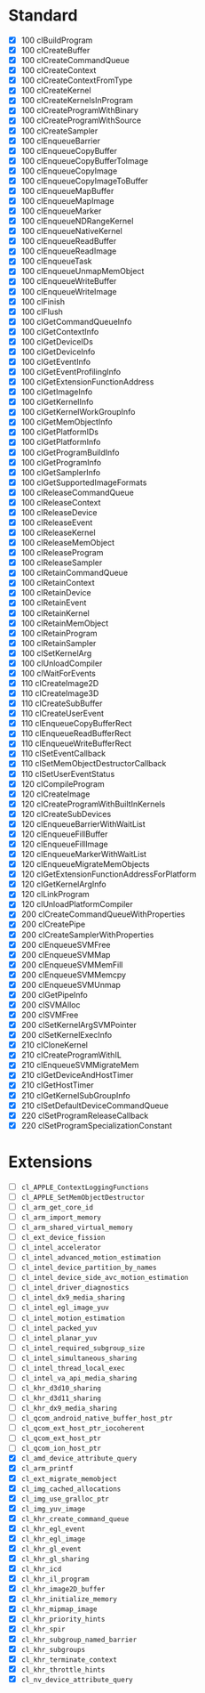 * Standard

- [X] 100 clBuildProgram
- [X] 100 clCreateBuffer
- [X] 100 clCreateCommandQueue
- [X] 100 clCreateContext
- [X] 100 clCreateContextFromType
- [X] 100 clCreateKernel
- [X] 100 clCreateKernelsInProgram
- [X] 100 clCreateProgramWithBinary
- [X] 100 clCreateProgramWithSource
- [X] 100 clCreateSampler
- [X] 100 clEnqueueBarrier
- [X] 100 clEnqueueCopyBuffer
- [X] 100 clEnqueueCopyBufferToImage
- [X] 100 clEnqueueCopyImage
- [X] 100 clEnqueueCopyImageToBuffer
- [X] 100 clEnqueueMapBuffer
- [X] 100 clEnqueueMapImage
- [X] 100 clEnqueueMarker
- [X] 100 clEnqueueNDRangeKernel
- [X] 100 clEnqueueNativeKernel
- [X] 100 clEnqueueReadBuffer
- [X] 100 clEnqueueReadImage
- [X] 100 clEnqueueTask
- [X] 100 clEnqueueUnmapMemObject
- [X] 100 clEnqueueWriteBuffer
- [X] 100 clEnqueueWriteImage
- [X] 100 clFinish
- [X] 100 clFlush
- [X] 100 clGetCommandQueueInfo
- [X] 100 clGetContextInfo
- [X] 100 clGetDeviceIDs
- [X] 100 clGetDeviceInfo
- [X] 100 clGetEventInfo
- [X] 100 clGetEventProfilingInfo
- [X] 100 clGetExtensionFunctionAddress
- [X] 100 clGetImageInfo
- [X] 100 clGetKernelInfo
- [X] 100 clGetKernelWorkGroupInfo
- [X] 100 clGetMemObjectInfo
- [X] 100 clGetPlatformIDs
- [X] 100 clGetPlatformInfo
- [X] 100 clGetProgramBuildInfo
- [X] 100 clGetProgramInfo
- [X] 100 clGetSamplerInfo
- [X] 100 clGetSupportedImageFormats
- [X] 100 clReleaseCommandQueue
- [X] 100 clReleaseContext
- [X] 100 clReleaseDevice
- [X] 100 clReleaseEvent
- [X] 100 clReleaseKernel
- [X] 100 clReleaseMemObject
- [X] 100 clReleaseProgram
- [X] 100 clReleaseSampler
- [X] 100 clRetainCommandQueue
- [X] 100 clRetainContext
- [X] 100 clRetainDevice
- [X] 100 clRetainEvent
- [X] 100 clRetainKernel
- [X] 100 clRetainMemObject
- [X] 100 clRetainProgram
- [X] 100 clRetainSampler
- [X] 100 clSetKernelArg
- [X] 100 clUnloadCompiler
- [X] 100 clWaitForEvents
- [X] 110 clCreateImage2D
- [X] 110 clCreateImage3D
- [X] 110 clCreateSubBuffer
- [X] 110 clCreateUserEvent
- [X] 110 clEnqueueCopyBufferRect
- [X] 110 clEnqueueReadBufferRect
- [X] 110 clEnqueueWriteBufferRect
- [X] 110 clSetEventCallback
- [X] 110 clSetMemObjectDestructorCallback
- [X] 110 clSetUserEventStatus
- [X] 120 clCompileProgram
- [X] 120 clCreateImage
- [X] 120 clCreateProgramWithBuiltInKernels
- [X] 120 clCreateSubDevices
- [X] 120 clEnqueueBarrierWithWaitList
- [X] 120 clEnqueueFillBuffer
- [X] 120 clEnqueueFillImage
- [X] 120 clEnqueueMarkerWithWaitList
- [X] 120 clEnqueueMigrateMemObjects
- [X] 120 clGetExtensionFunctionAddressForPlatform
- [X] 120 clGetKernelArgInfo
- [X] 120 clLinkProgram
- [X] 120 clUnloadPlatformCompiler
- [X] 200 clCreateCommandQueueWithProperties
- [X] 200 clCreatePipe
- [X] 200 clCreateSamplerWithProperties
- [X] 200 clEnqueueSVMFree
- [X] 200 clEnqueueSVMMap
- [X] 200 clEnqueueSVMMemFill
- [X] 200 clEnqueueSVMMemcpy
- [X] 200 clEnqueueSVMUnmap
- [X] 200 clGetPipeInfo
- [X] 200 clSVMAlloc
- [X] 200 clSVMFree
- [X] 200 clSetKernelArgSVMPointer
- [X] 200 clSetKernelExecInfo
- [X] 210 clCloneKernel
- [X] 210 clCreateProgramWithIL
- [X] 210 clEnqueueSVMMigrateMem
- [X] 210 clGetDeviceAndHostTimer
- [X] 210 clGetHostTimer
- [X] 210 clGetKernelSubGroupInfo
- [X] 210 clSetDefaultDeviceCommandQueue
- [X] 220 clSetProgramReleaseCallback
- [X] 220 clSetProgramSpecializationConstant

* Extensions

- [ ] ~cl_APPLE_ContextLoggingFunctions~
- [ ] ~cl_APPLE_SetMemObjectDestructor~
- [ ] ~cl_arm_get_core_id~
- [ ] ~cl_arm_import_memory~
- [ ] ~cl_arm_shared_virtual_memory~
- [ ] ~cl_ext_device_fission~
- [ ] ~cl_intel_accelerator~
- [ ] ~cl_intel_advanced_motion_estimation~
- [ ] ~cl_intel_device_partition_by_names~
- [ ] ~cl_intel_device_side_avc_motion_estimation~
- [ ] ~cl_intel_driver_diagnostics~
- [ ] ~cl_intel_dx9_media_sharing~
- [ ] ~cl_intel_egl_image_yuv~
- [ ] ~cl_intel_motion_estimation~
- [ ] ~cl_intel_packed_yuv~
- [ ] ~cl_intel_planar_yuv~
- [ ] ~cl_intel_required_subgroup_size~
- [ ] ~cl_intel_simultaneous_sharing~
- [ ] ~cl_intel_thread_local_exec~
- [ ] ~cl_intel_va_api_media_sharing~
- [ ] ~cl_khr_d3d10_sharing~
- [ ] ~cl_khr_d3d11_sharing~
- [ ] ~cl_khr_dx9_media_sharing~
- [ ] ~cl_qcom_android_native_buffer_host_ptr~
- [ ] ~cl_qcom_ext_host_ptr_iocoherent~
- [ ] ~cl_qcom_ext_host_ptr~
- [ ] ~cl_qcom_ion_host_ptr~
- [X] ~cl_amd_device_attribute_query~
- [X] ~cl_arm_printf~
- [X] ~cl_ext_migrate_memobject~
- [X] ~cl_img_cached_allocations~
- [X] ~cl_img_use_gralloc_ptr~
- [X] ~cl_img_yuv_image~
- [X] ~cl_khr_create_command_queue~
- [X] ~cl_khr_egl_event~
- [X] ~cl_khr_egl_image~
- [X] ~cl_khr_gl_event~
- [X] ~cl_khr_gl_sharing~
- [X] ~cl_khr_icd~
- [X] ~cl_khr_il_program~
- [X] ~cl_khr_image2D_buffer~
- [X] ~cl_khr_initialize_memory~
- [X] ~cl_khr_mipmap_image~
- [X] ~cl_khr_priority_hints~
- [X] ~cl_khr_spir~
- [X] ~cl_khr_subgroup_named_barrier~
- [X] ~cl_khr_subgroups~
- [X] ~cl_khr_terminate_context~
- [X] ~cl_khr_throttle_hints~
- [X] ~cl_nv_device_attribute_query~

